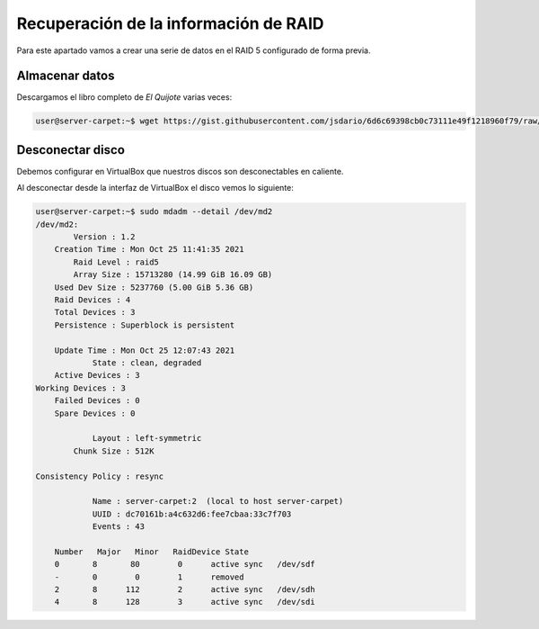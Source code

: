 ***************************************
Recuperación de la información de RAID 
***************************************

Para este apartado vamos a crear una serie de datos en el RAID 5 configurado de forma previa. 

Almacenar datos
===============

Descargamos el libro completo de *El Quijote* varias veces:

.. code-block:: console

    user@server-carpet:~$ wget https://gist.githubusercontent.com/jsdario/6d6c69398cb0c73111e49f1218960f79/raw/8d4fc4548d437e2a7203a5aeeace5477f598827d/el_quijote.txt >> el_quijote.txt


Desconectar disco
==================

Debemos configurar en VirtualBox que nuestros discos son desconectables en caliente. 

Al desconectar desde la interfaz de VirtualBox el disco vemos lo siguiente:


.. code-block:: console

    user@server-carpet:~$ sudo mdadm --detail /dev/md2
    /dev/md2:
            Version : 1.2
        Creation Time : Mon Oct 25 11:41:35 2021
            Raid Level : raid5
            Array Size : 15713280 (14.99 GiB 16.09 GB)
        Used Dev Size : 5237760 (5.00 GiB 5.36 GB)
        Raid Devices : 4
        Total Devices : 3
        Persistence : Superblock is persistent

        Update Time : Mon Oct 25 12:07:43 2021
                State : clean, degraded 
        Active Devices : 3
    Working Devices : 3
        Failed Devices : 0
        Spare Devices : 0

                Layout : left-symmetric
            Chunk Size : 512K

    Consistency Policy : resync

                Name : server-carpet:2  (local to host server-carpet)
                UUID : dc70161b:a4c632d6:fee7cbaa:33c7f703
                Events : 43

        Number   Major   Minor   RaidDevice State
        0       8       80        0      active sync   /dev/sdf
        -       0        0        1      removed
        2       8      112        2      active sync   /dev/sdh
        4       8      128        3      active sync   /dev/sdi
